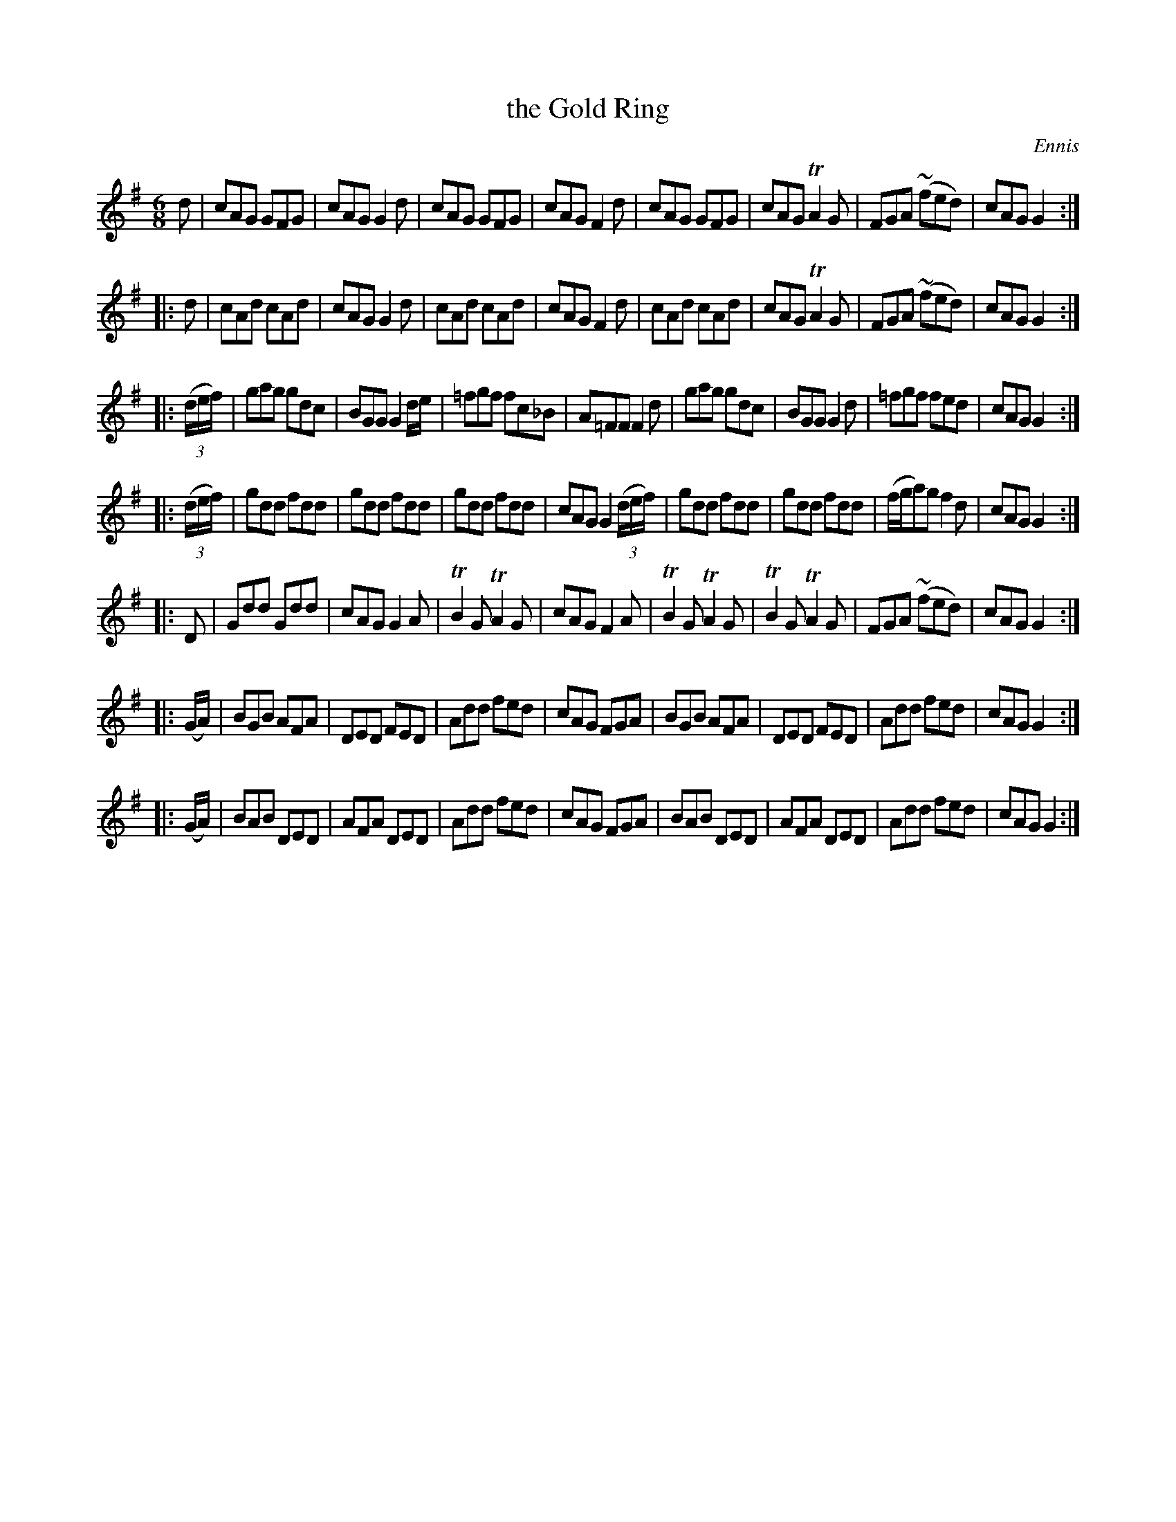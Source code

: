 X: 708
T: the Gold Ring
B: O'Neill's 1850 #708
O: Ennis
Z: A. LEE WORMAN
M: 6/8
L: 1/8
K: G
d |\
cAG GFG | cAG G2d | cAG GFG | cAG F2d |\
cAG GFG | cAG TA2G | FGA (~fed) | cAG G2 :|
|: d |\
cAd cAd | cAG G2d | cAd cAd | cAG F2d |\
cAd cAd | cAG TA2G | FGA (~fed) | cAG G2 :|
|: (3(d/e/f/) |\
gag gdc | BGG G2 d/e/ | =fgf fc_B | A=FF F2d |\
gag gdc | BGG G2d | =fgf fed | cAG G2 :|
|: (3(d/e/f/) |\
gdd fdd | gdd fdd | gdd fdd | cAG G2 (3(d/e/f/) |\
gdd fdd | gdd fdd | (f/g/a)g f2d | cAG G2 :|
|: D |\
Gdd Gdd | cAG G2A | TB2G TA2G | cAG F2A |\
TB2G TA2G | TB2G TA2G | FGA (~fed) | cAG G2 :|
|: (G/A/) |\
BGB AFA | DED FED | Add fed | cAG FGA |\
BGB AFA | DED FED | Add fed | cAG G2 :|
|: (G/A/) |\
BAB DED | AFA DED | Add fed | cAG FGA |\
BAB DED | AFA DED | Add fed | cAG G2 :|
